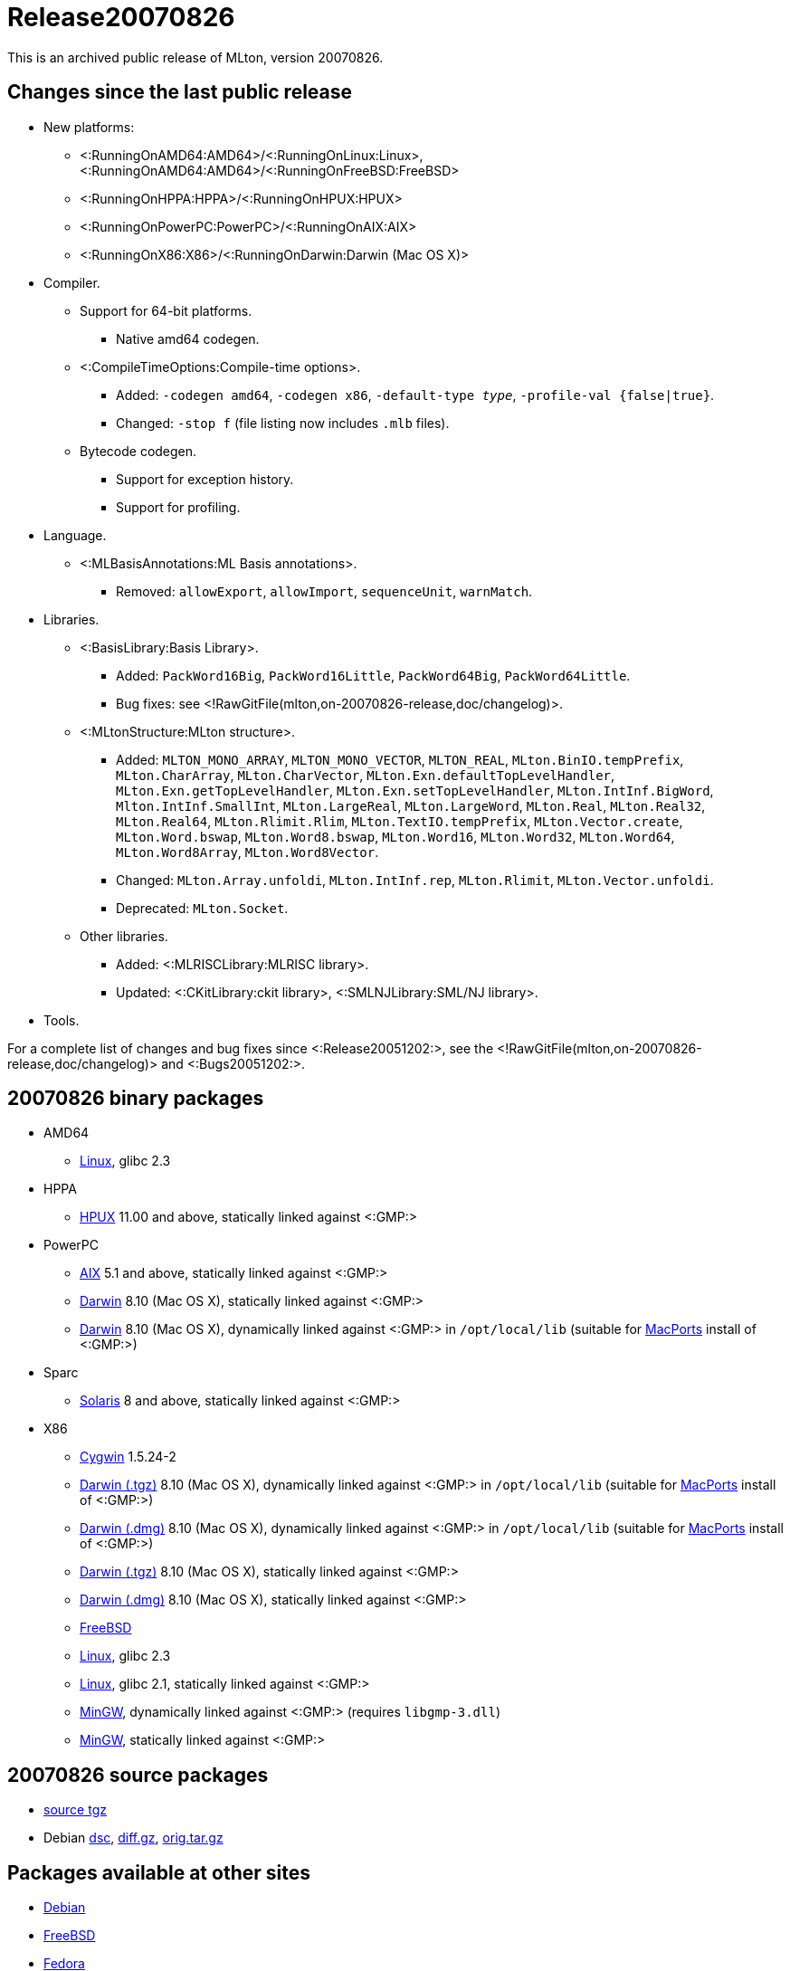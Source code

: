 Release20070826
===============

This is an archived public release of MLton, version 20070826.

== Changes since the last public release ==

* New platforms:
** <:RunningOnAMD64:AMD64>/<:RunningOnLinux:Linux>, <:RunningOnAMD64:AMD64>/<:RunningOnFreeBSD:FreeBSD>
** <:RunningOnHPPA:HPPA>/<:RunningOnHPUX:HPUX>
** <:RunningOnPowerPC:PowerPC>/<:RunningOnAIX:AIX>
** <:RunningOnX86:X86>/<:RunningOnDarwin:Darwin (Mac OS X)>
* Compiler.
** Support for 64-bit platforms.
*** Native amd64 codegen.
** <:CompileTimeOptions:Compile-time options>.
*** Added: ++-codegen amd64++, ++-codegen x86++, ++-default-type __type__++, ++-profile-val {false|true}++.
*** Changed: ++-stop f++ (file listing now includes `.mlb` files).
** Bytecode codegen.
*** Support for exception history.
*** Support for profiling.
* Language.
*** <:MLBasisAnnotations:ML Basis annotations>.
**** Removed: `allowExport`, `allowImport`, `sequenceUnit`, `warnMatch`.
* Libraries.
** <:BasisLibrary:Basis Library>.
*** Added: `PackWord16Big`, `PackWord16Little`, `PackWord64Big`, `PackWord64Little`.
*** Bug fixes: see <!RawGitFile(mlton,on-20070826-release,doc/changelog)>.
** <:MLtonStructure:MLton structure>.
*** Added: `MLTON_MONO_ARRAY`, `MLTON_MONO_VECTOR`, `MLTON_REAL`, `MLton.BinIO.tempPrefix`, `MLton.CharArray`, `MLton.CharVector`, `MLton.Exn.defaultTopLevelHandler`, `MLton.Exn.getTopLevelHandler`, `MLton.Exn.setTopLevelHandler`, `MLton.IntInf.BigWord`, `Mlton.IntInf.SmallInt`, `MLton.LargeReal`, `MLton.LargeWord`, `MLton.Real`, `MLton.Real32`, `MLton.Real64`, `MLton.Rlimit.Rlim`, `MLton.TextIO.tempPrefix`, `MLton.Vector.create`, `MLton.Word.bswap`, `MLton.Word8.bswap`, `MLton.Word16`, `MLton.Word32`, `MLton.Word64`, `MLton.Word8Array`, `MLton.Word8Vector`.
*** Changed: `MLton.Array.unfoldi`, `MLton.IntInf.rep`, `MLton.Rlimit`, `MLton.Vector.unfoldi`.
*** Deprecated: `MLton.Socket`.
** Other libraries.
*** Added: <:MLRISCLibrary:MLRISC library>.
*** Updated: <:CKitLibrary:ckit library>, <:SMLNJLibrary:SML/NJ library>.
* Tools.

For a complete list of changes and bug fixes since
<:Release20051202:>, see the
<!RawGitFile(mlton,on-20070826-release,doc/changelog)> and
<:Bugs20051202:>.

== 20070826 binary packages ==

* AMD64
** http://sourceforge.net/projects/mlton/files/mlton/20070826/mlton-20070826-1.amd64-linux.tgz[Linux], glibc 2.3
* HPPA
** http://sourceforge.net/projects/mlton/files/mlton/20070826/mlton-20070826-1.hppa-hpux1100.tgz[HPUX] 11.00 and above, statically linked against <:GMP:>
* PowerPC
** http://sourceforge.net/projects/mlton/files/mlton/20070826/mlton-20070826-1.powerpc-aix51.tgz[AIX] 5.1 and above, statically linked against <:GMP:>
** http://sourceforge.net/projects/mlton/files/mlton/20070826/mlton-20070826-1.powerpc-darwin.gmp-static.tgz[Darwin] 8.10 (Mac OS X), statically linked against <:GMP:>
** http://sourceforge.net/projects/mlton/files/mlton/20070826/mlton-20070826-1.powerpc-darwin.gmp-macports.tgz[Darwin] 8.10 (Mac OS X), dynamically linked against <:GMP:> in `/opt/local/lib` (suitable for http://macports.org[MacPorts] install of <:GMP:>)
* Sparc
** http://sourceforge.net/projects/mlton/files/mlton/20070826/mlton-20070826-1.sparc-solaris8.tgz[Solaris] 8 and above, statically linked against <:GMP:>
* X86
** http://sourceforge.net/projects/mlton/files/mlton/20070826/mlton-20070826-1.x86-cygwin.tgz[Cygwin] 1.5.24-2
** http://sourceforge.net/projects/mlton/files/mlton/20070826/mlton-20070826-1.x86-darwin.gmp-macports.tgz[Darwin (.tgz)] 8.10 (Mac OS X), dynamically linked against <:GMP:> in `/opt/local/lib` (suitable for http://macports.org[MacPorts] install of <:GMP:>)
** http://sourceforge.net/projects/mlton/files/mlton/20070826/mlton-20070826-1.x86-darwin.gmp-macports.dmg[Darwin (.dmg)] 8.10 (Mac OS X), dynamically linked against <:GMP:> in `/opt/local/lib` (suitable for http://macports.org[MacPorts] install of <:GMP:>)
** http://sourceforge.net/projects/mlton/files/mlton/20070826/mlton-20070826-1.x86-darwin.gmp-static.tgz[Darwin (.tgz)] 8.10 (Mac OS X), statically linked against <:GMP:>
** http://sourceforge.net/projects/mlton/files/mlton/20070826/mlton-20070826-1.x86-darwin.gmp-static.dmg[Darwin (.dmg)] 8.10 (Mac OS X), statically linked against <:GMP:>
** http://sourceforge.net/projects/mlton/files/mlton/20070826/mlton-20070826-1.x86-freebsd.tgz[FreeBSD]
** http://sourceforge.net/projects/mlton/files/mlton/20070826/mlton-20070826-1.x86-linux.tgz[Linux], glibc 2.3
** http://sourceforge.net/projects/mlton/files/mlton/20070826/mlton-20070826-1.x86-linux.glibc213.gmp-static.tgz[Linux], glibc 2.1, statically linked against <:GMP:>
** http://sourceforge.net/projects/mlton/files/mlton/20070826/mlton-20070826-1.x86-mingw.gmp-dll.tgz[MinGW], dynamically linked against <:GMP:> (requires `libgmp-3.dll`)
** http://sourceforge.net/projects/mlton/files/mlton/20070826/mlton-20070826-1.x86-mingw.gmp-static.tgz[MinGW], statically linked against <:GMP:>

== 20070826 source packages ==

 * http://sourceforge.net/projects/mlton/files/mlton/20070826/mlton-20070826-1.src.tgz[source tgz]

 * Debian http://sourceforge.net/projects/mlton/files/mlton/20070826/mlton_20070826-1.dsc[dsc],
 http://sourceforge.net/projects/mlton/files/mlton/20070826/mlton_20070826-1.diff.gz[diff.gz],
 http://sourceforge.net/projects/mlton/files/mlton/20070826/mlton_20070826.orig.tar.gz[orig.tar.gz]

== Packages available at other sites ==

* http://packages.debian.org/search?keywords=mlton&searchon=names&suite=all&section=all[Debian]
* http://www.freebsd.org/cgi/ports.cgi?query=mlton&stype=all[FreeBSD]
* https://admin.fedoraproject.org/pkgdb/packages/name/mlton[Fedora]
* http://packages.ubuntu.com/cgi-bin/search_packages.pl?keywords=mlton&searchon=names&version=all&release=all[Ubuntu]

== Also see ==

* <:Bugs20070826:>
* http://www.mlton.org/guide/20070826/[MLton Guide (20070826)].
+
A snapshot of the MLton wiki at the time of release.

